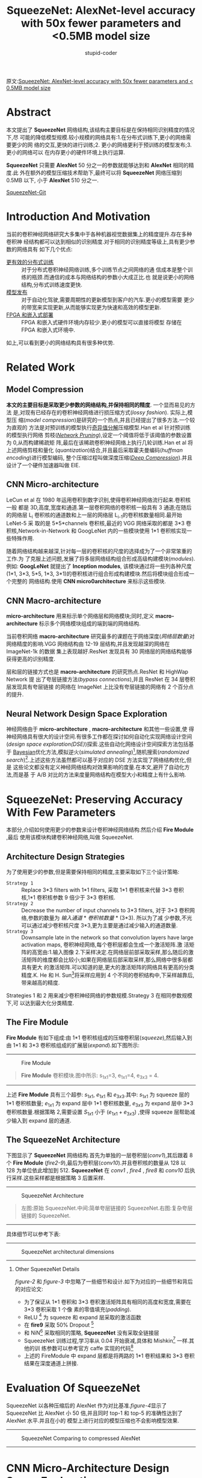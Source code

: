 #+TITLE: SqueezeNet: AlexNet-level accuracy with 50x fewer parameters and <0.5MB model size
#+AUTHOR: stupid-coder
#+EMAIL: stupid_coder@163.com
#+STARTUP: indent
#+OPTIONS: num:nil H:2


原文:[[https://arxiv.org/abs/1602.07360v4][SqueezeNet: AlexNet-level accuracy with 50x fewer parameters and < 0.5MB model size]]

* Abstract
  本文提出了 *SqueezeNet* 网络结构,该结构主要目标是在保持相同识别精度的情况下,尽
  可能的降低模型规模.较小规模的网络具有:1.在分布式训练下,更小的网络需要更少的网
  络的交互,更快的进行训练;2. 更小的网络更利于预训练的模型发布;3. 更小的网络可以
  在内存更小的硬件环境上执行运算.

  *SqueezeNet* 只需要 *AlexNet* 50 分之一的参数就能够达到和 *AlexNet* 相同的精度.此
  外在额外的模型压缩技术帮助下,最终可以将 *SqueezeNet* 网络压缩到 0.5MB 以下, 小于
  *AlexNet* 510 分之一.

  [[https://github.com/DeepScale/SqueezeNet][SqueezeNet-Git]]

* Introduction And Motivation
  当前的卷积神经网络研究大多集中于各种机器视觉数据集上的精度提升.存在多种卷积神
  经结构都可以达到相似的识别精度.对于相同的识别精度等级上,具有更少参数的网络具有
  如下几个优点:
  + _更有效的分布式训练_ :: 对于分布式卷积神经网络训练,多个训练节点之间网络的通
                   信成本是整个训练的瓶颈.而通信的成本与网络结构的参数小大成正比.也
                   就是说更小的网络结构,分布式训练速度更快.
  + _模型发布_ :: 对于自动化驾驶,需要周期性的更新模型到客户的汽车.更小的模型需要
              更少的带宽来实现更新,从而能够实现更为快速和高效的模型更新.
  + _FPGA 和嵌入式部署_ :: FPGA 和嵌入式硬件环境内存较少.更小的模型可以直接将模型
                    存储在 FPGA 和嵌入式环境中.


  如上,可以看到更小的网络结构具有很多种优势.

* Related Work
** Model Compression
   *本文的主要目标是采取更少参数的网络结构,并保持相同的精度*. 一个显而易见的方法
   是,对现有已经存在的卷积神经网络进行损压缩方式(/lossy fashion/). 实际上,模型压
   缩(/model compression/)是研究的一个热点,并且已经提出了很多方法.一个较为直观的
   方法是对预训练的模型执行[[https://arxiv.org/abs/1404.0736][奇异值分解]]压缩模型.Han et al 针对预训练的模型执行网络
   剪枝(/[[http://arxiv.org/abs/1506.02626][Network Pruning]]/),设定一个阈值将低于该阈值的参数设置为 0,从而构建稀疏矩
   阵,最后在该稀疏卷积神经网络上执行几轮训练.Han et al 将上述网络剪枝和量化
   (/quantization/)结合,并且最后采取霍夫曼编码(/huffman encoding/)进行模型编码,
   整个压缩过程叫做深度压缩(/[[https://arxiv.org/abs/1510.00149][Deep Compression]]/).并且设计了一个硬件加速器叫做
   EIE.

** CNN Micro-architecture
   LeCun et al 在 1980 年运用卷积到数字识别,使得卷积神经网络流行起来.卷积核一般
   都是 3D,高度,宽度和通道.第一层卷积网络的卷积核一般具有 3 通道;在随后的网络层
   L_{i} 卷积核的通道数和上一层的网络层 L_{i-1}的卷积核数量相同.最开始 LeNet-5 采
   取的是 5*5*channels 卷积核,最近的 VGG 网络采取的都是 3*3 卷积核,Network-in-Network
   和 GoogLeNet 内的一些模块使用 1*1 卷积核实现一些特殊作用.

   随着网络结构越来越深,针对每一层的卷积核的尺度的选择成为了一个非常笨重的工作.为
   了克服上述问题,发展了将多层网络结构组合形成高级构建模块(/modules/).例如:
   *GoogLeNet* 就提出了 *Inception modules*, 该模块通过将一些列各种尺度(1*1,
   3*3, 5*5, 1*3, 3*1)的卷积核进行组合形成构建模块.然后将模块组合形成一个完整的
   网络结构.使用 *CNN micro0architecture* 来标示这些模块.

** CNN Macro-architecture
   *micro-architecture* 用来标示单个网络层和网络模块;同时,定义
   *macro-architecture* 标示多个网络模块组成的端到端的网络结构.

   当前卷积网络 *macro-architecture* 研究最多的课题在于网络深度(/网络层数量/)对
   网络精度的影响.VGG 网络结构由 12-19 层结构,并且发现越深的网络在 ImageNet-1k 的数据
   集上表现越好.ResNet 发现具有 30 网络层的网络结构能够获得更高的识别精度.

   层和层的链接方式也是 *macro-architecture* 的研究热点.ResNet 和 HighWap Network 提
   出了夸层链接方法(/bypass connections/),并且 ResNet 在 34 层卷积层发现具有夸层链接
   的网络在 ImageNet 上比没有夸层链接的网络有 2 个百分点的提升.

** Neural Network Design Space Exploration
   神经网络由于 *micro-architecture* , *macro-architecture* 和其他一些设置,使
   得神经网络具有很大的设计空间.有很多工作都在探讨如何自动化实现网络设计空间
   (/design space exploration(DSE)/)探索.这些自动化网络设计空间探索方法包括基于
   [[https://arxiv.org/abs/1206.2944v2][Bayesian]]优化方法,模拟逆火(/simulated annealing/)[fn:1],随机搜索(/randomized
   search/)[fn:2].上述这些方法虽然都可以基于对应的 DSE 方法实现了网络结构优化,但是
   这些论文都没有定义神经网络结构对效果影响的度量.在本文,避开了自动化方法,而是基
   于 A/B 对比的方法来度量网络结构在模型大小和精度上有什么影响.

* SqueezeNet: Preserving Accuracy With Few Parameters
本部分,介绍如何使用更少的参数来设计卷积神经网络结构.然后介绍 *Fire Module* ,最后
使用该模块构建卷积神经网络,叫做 SqueezeNet.

** Architecture Design Strategies
   为了使用更少的参数,但是需要保持相同的精度,主要采取如下三个设计策略:
   + =Strategy 1= :: Replace 3*3 filters with 1*1 filters, 采取 1*1 卷积核来代替
        3*3 卷积核,1*1 卷积核参数 9 倍少于 3*3 卷积核.
   + =Strategy 2= :: Decrease the number of input channels to 3*3 filters, 对于
        3*3 卷积网络,参数的数量为 /输入通道/ * /卷积核数量/ * (3*3). 所以为了减
        少参数,不光可以通过减少卷积核尺度 3*3,更为主要是通过减少输入的通道数量.
   + =Strategy 3= :: Downsample late in the network so that convolution layers have
        large activation maps, 卷积神经网络,每个卷积层都会生成一个激活矩阵.激
        活矩阵的高宽由:1.输入图像 2.下采样决定.在网络层前部采取采样,那么随后的激
        活矩阵的维度都会比较小;如果在网络层后部采取采样,那么网络中很多层都具有更大
        的激活矩阵.可以知道的是,更大的激活矩阵的网络具有更高的分类精度.K. He 和 H.
        Sun[fn:3]将采样应用到 4 个不同的卷积结构中,下采样越靠后,带来越高的精度.

        
   Strategies 1 和 2 用来减少卷积神经网络的参数规模.Strategy 3 在相同参数规模下,可
   以达到最大化分类精度.

** The Fire Module
   *Fire Module* 有如下组成:由 1*1 卷积核组成的压缩卷积层(/squeeze/),然后输入到由
   1*1 和 3*3 卷积核组成的扩展层(/expand/).如下图所示:
   -----
   #+BEGIN_CENTER
   #+NAME: figure-1
   #+CAPTION: Fire Module
   [[file:assets/squeeze-net/figure-1.png]]
   #+BEGIN_QUOTE
   *Fire Module* 卷积模块.图中所示: s_{1x1}=3, e_{1x1}=4, e_{3x3} = 4.
   #+END_QUOTE
   #+END_CENTER
   -----
   
   上述 *Fire Module* 具有三个超参: $s_{1x1}$, $e_{1x1}$ 和 $e_{3x3}$.其中:
   $s_{1x1}$ 为 squeeze 层的 1*1 卷积核数量; $e_{1x1}$ 为 expand 层中 1*1 卷积核数量,
   $e_{3x3}$ 为 expand 层中 3*3 卷积核数量.根据策略 2,需要设置 $S_{1x1}$ 小于
   $(e_{1x1}+e_{3x3})$ ,使得 squeeze 层帮助减少输入到 expand 层的通道.

** The SqueezeNet Architecture
   下图显示了 *SqueezeNet* 网络结构.首先为单独的一层卷积层(/conv1/),其后跟着 8
   个 *Fire Module* (/fire2-9/),最后为卷积层(/conv10/).并且卷积核的数量从 128 以
   128 为单位依此增加到 512. *SqueezeNet* 在 /conv1/ , /fire4/ , /fire8/ 和
   /conv10/ 后执行采样.这些采样都是根据策略 3 后置采样.
   

   -----
   #+BEGIN_CENTER
   #+NAME: figure-2
   #+CAPTION: SqueezeNet Architecture
   [[file:assets/squeeze-net/figure-2.png]]
   #+BEGIN_QUOTE
   左图:原始 SqueezeNet.中间:简单夸层链接的 SqueezeNet.右图:复杂夸层链接的 SqueezeNet.
   #+END_QUOTE
   #+END_CENTER
   -----

   具体细节可以参考下表:
   ------
   #+BEGIN_CENTER
   #+NAME: figure-3
   #+CAPTION: SqueezeNet architectural dimensions
   [[file:assets/squeeze-net/table-1.png]]
   #+END_CENTER
   ------

*** Other SqueezeNet Details
[[figure-2][figure-2]] 和[[figure-3][ figure-3]] 中忽略了一些细节和设计.如下为对应的一些细节和背后的对应论文:
- 为了保证从 1*1 卷积和 3*3 卷积激活矩阵具有相同的高度和宽度,需要在 3*3 卷积采取 1 个像
  素的零值填充(/padding/).
- ReLU [fn:4] 为 squeeze 和 expand 层采取的激活函数
- 在 *fire9* 采取 50% Dropout [fn:5]
- 和 NiN[fn:6] 采取相同的策略, *SqueezeNet* 没有采取全链接层
- SqueezeNet 训练过程,学习率从 0.04 开始衰减,具体和 Mishkin[fn:7] 一样.其他的训
  练参数可以参考官方 caffe 实现的代码[fn:8]
- 上述的 FireModule 中 expand 层都是将两路的 1*1 卷积结果和 3*3 卷积结果在深度通道上拼接.

* Evaluation Of SqueezeNet
SqueezeNet 以各种压缩后的 AlexNet 作为对比基准.[[figure-4][figure-4]]显示了 SqueezeNet 比
AlexNet 小 50 倍,并且同时 top-1 和 top-5 的准确性达到了 AlexNet 水平.并且在小的
模型上进行对应的模型压缩也不会影响模型效果.

-----
#+BEGIN_CENTER
#+NAME: figure-4
#+CAPTION: SqueezeNet Comparing to compressed AlexNet
[[file:assets/squeeze-net/table-2.png]]
#+END_CENTER
-----

* CNN Micro-Architecture Design Space Exploration
基于上述提出的网络结构设计策略,构建了 SqueezeNet,并且可以看到与 AlexNet 的准确性相
同,并且 50 倍小于 AlexNet 模型大小.

本节和下一节将会讨论网络结构设计空间,本节主要讨论网络层和网络模块网络结构设计空
间,下一节讨乱端到端的网络层和网络模块组织的设计空间.

本节设计和讨论了基于[[*Architecture Design Strategies][Architecture Design Strategies]]的 micro-architecture 设计空间
对于模型的大小和准确性的影响.

** CNN Micro-architecture Meta Parameters
在 SqueezeNet, Fire Module 具有三个维度超参: $s_{1x1}$, $e_{1x1}$ 和
$e_{3x3}$.SqueezeNet 具有 8 个 Fire Module,所以有 24 个维度超参.为了能够大范围探
索 SqueezeNet 的网络结构,定义了更高阶的元参数(/meta-parameters/)控制所有的
FireModule 的维度. $base_{e}$ 为第一个 Fire Module 的 expand 卷积核数量.每 $freq$
个 Fire Module, 增加 $incr_{e}$ 个 expand 卷积核.换句话说,对于
FireModule_{i},expand 卷积核的数量
$e_{i}=base_{e}+(incr_{e}*\left\lfloor\frac{i}{freq}\right\rfloor)$. 在 expand
层卷积核为 1*1 和 3*3 组成;定义 $e_{i}=e_{i,1x1}+e_{i,3x3}$ , 且定义
$pct_{3x3}$(范围[0,1],所有的 fireModule 共享) 为 3x3 的比例.即是说,
$e_{i,3x3}=e_{i}*pct_{3x3}$ , $e_{i,1x1}=e_{i}*(1-pct_{3x3})$. 最后定义元参数
SR(/squeeze ratio/, 范围为[0,1],为所有 fire module 共享): $s_{i,1x1}=SR*e_{i}$
($s_{i,1x1}=SR*(e_{i,1x1}+e_{i,3x3})$).SqueezeNet(如[[figure-3][figure-3]]所示)的网络结构由上述
元参数定义:base_{e}=128, incr_{e}=128, pct_{3x3}=0.5, freq=2, SR=0.125.

** Squeeze Ratio
Squeeze 网络层用来减少输入到 expand 层的 3*3 卷积核的输入通道.所以定义了 SR(/squeeze
ratio/)元参数,为 squeeze 层的卷积核数量和 expand 层的卷积核数量的比例.为了确定 SR 对模
型大小和准确性的影响,如下设计了一些实验.

以 SqueezeNet([[figure-2][figure-2]])作为默认模型,这些实验使用如下元参数:
$base_{e}={128},incr_{e}=128,pct_{3x3}=0.5,freq=2$ .使用[0.125,1.0]之间的多个
squeeze ratio(/SR/)来训练不同模型.[[figure-5][figure-5]](a)显示了对应的实验结果,每个点代表一个
从头训练的模型.由于 SR 设置为 0.125,为比较低的压缩比例,所以模型叫做
*SqueezeNet*. 从图中,可以看到随着 SR 的增长在 ImageNet top-5 的识别准确性从 80.3%增加
到 86.0%,但是模型的大小也从 4.8MB 增加到 19MB.

-----
#+BEGIN_CENTER
#+NAME: figure-5
#+CAPTION: micro-architectural design space exploration
[[file:assets/squeeze-net/figure-3.png]]
#+END_CENTER
-----

** Trading Off 1*1 and 3*3 Filters
在[[*Architecture Design Strategies][Architecture Design Strategies]]提出了将一些 3*3 卷积核转为 1*1 卷积核,从而减少参数.一
个问题是,那么卷积神经网络中卷积空间尺度对识别精度有什么影响?

VGG 网络仅仅使用了 3*3 空间尺度的卷积核.GoogLeNet 和 Network-in-Network(NiN)在一些
层上使用了 1*1 卷积核.GoogLeNet 和 NiN 只是使用了 1*1 和 3*3 卷积核,但是没有进行过更多的
分析.如下需要分析不同比例的 1*1 和 3*3 卷积核对模型和准确性的影响.

使用如下的元参数: $base_{e}=incr_{e}=128, freq=2, SR=0.500$ ,对参数 $pct_{3x3}$
从 1%到 99%进行实验.实验结果如[[figure-5][figure-5]](b)所示,可以看到 13MB 的模型在(a)和(b)是一样
的网络结构:SR=0.500 和 pct_{3x3}=50%.可以看到采用 50%的 3*3 卷积核可以达到 85.6%.而
且可以看到随着继续增加 3*3 比例,会带来更大的模型大小,但是准确性并不会再提升.

* CNN Macro-Architecture Design Space Exploration
现在探讨整个网络结构的设计空间.参照 ResNet,主要探索三个不同结构:
- 基础 SqueezeNet
- SqueezeNet 加上简单的夸层链接[fn:12][fn:13]
- SqueezeNet 加上复杂的夸层链接


[[figure-2][figure-2]]显示了三种网络结构.

简单的夸层链接结构,在 Fire-3,5,7,9 增加了夸层链接.和 ResNet 一样,在 Fire3 实现夸层链接,只
需要将 Fire4 的输入等于 Fire2+Fire3 的输出即可.

简单的夸层链接结构需要保证输入的通道和输出的通道数量必须保持一致.所以因为 freq=2,
只有一半的 FireModule 可以添加简单的夸层链接.

如果输入的通道和输出的通道不同,那么就需要使用复杂的夸层链接结构,和简单的夸层链接
直接链接不同的是,复杂的夸层链接结构需要增加一个 1*1 卷积层来将输入的通道调整到输出
的通道数.可以看到复杂的夸层链接增加了模型的额外的参数.

夸层链接额外的减轻了 squeeze 层对整个网络表达能力的降低作用.由于 SR 设置为 0.125,即每
一个 squeeze 层只有 8 分之 1 的输出通道与随后跟着的 expand 层对比.就是这样的通道
维度的压缩,使得能够通过 squeeze 层的信息就变少了.通过增加夸层链接,使得信息可以直接
跨过 FireModule 层.

训练了如图[[figure-2][figure-2]]所示的 3 个网络结构,结果在[[figure-6][figure-6]]所示.可以看到增加了夸层链接
的网络对准确性具有一定的提升.并且有趣的是简单夸层链接结构的网络准确性高于复杂结
构.
-----
#+BEGIN_CENTER
#+NAME: figure-6
#+CAPTION: SqueezeNet accuracy and model size using different macro-architecture configurations
[[file:assets/squeeze-net/table-3.png]]
#+END_CENTER
-----

* Conclusions
本文尝试去探索了网络设计空间,并且提出了 *SqueezeNet* 一种卷积神经网络,50 倍少于
AlexNet 网络参数规模,但是可以达到和 AlexNet 一样的准确性.并且可以将 SqueezeNet 压
缩到 0.5MB 以下,510 倍少于 AlexNet.并且如果采取信的模型压缩方法
Dense-Sparse-Dense[fn:14],该种方法在训练过程中作用和正则化一样可以提高模型的准确
性.

* Implementation with tf.keras
SqueezeNet 有很多实现,如下是基于 tf.keras 实现.
#+BEGIN_SRC python
  import tensorflow as tf
  from tensorflow import keras

  import argparse

  parser = argparse.ArgumentParser(description="SqueezeNet")

  parser.add_argument("--base", type=int, default=128,
                      help="number of base filters")

  parser.add_argument("--incr", type=int, default=128,
                      help="increment number after every freq fire module")

  parser.add_argument("--pct", type=float, default=0.5,
                      help="percent of 1*1 with 3*3 in fire module")

  parser.add_argument("--freq", type=int, default=2,
                      help="every freq fire module the number of filters must increment")

  parser.add_argument("--sr", type=float, default=0.125,
                      help="squeeze ratio")


  class SqueezeNet(object):
      """Keras Implementation of SqueezeNet(arXiv 1602.073600)

      @param options: SqueezeNet archtecture setting

      Arguments:
      input_shape -- shape of the input images (rows, cols, channel)
      nclass -- number of final categories

      """
      def __init__(self, options: argparse.Namespace, input_shape: list=[224, 224, 3], nclass: int=1000, small: bool=False):
          if small:
              self.skeleton = SqueezeNet._build_skeleton_small(input_shape, nclass, options)
          else:
              self.skeleton = SqueezeNet._build_skeleton(input_shape, nclass, options)
          self.skeleton.summary()

      @staticmethod
      def _build_fire_module(input, nkernel, sr, pct, name):
          squeeze = keras.layers.Conv2D(filters=int(nkernel * sr), kernel_size=3, strides=1,
                                        padding='same', name="{}_squeeze".format(name))(input)
          expand1 = keras.layers.Conv2D(filters=int(nkernel * (1-pct)), kernel_size=1, strides=1,
                                        padding='same', name="{}_expand1".format(name))(squeeze)
          expand2 = keras.layers.Conv2D(filters=int(nkernel * pct), kernel_size=3, strides=1,
                                        padding='same', name="{}_expand2".format(name))(squeeze)
          return keras.layers.concatenate([expand1, expand2], axis=-1, name=name)

      @staticmethod
      def _calculate_nkernel(nbase, layer, freq, incr):
          return nbase + layer // freq * incr

      @staticmethod
      def _build_skeleton(input_shape, nclass, options):
          input_img = keras.Input(shape=input_shape)

          conv1 = keras.layers.Conv2D(filters=96, kernel_size=7, strides=2, padding='same',
                                      activation=keras.activations.relu, name='conv1')(input_img)

          maxpool1 = keras.layers.MaxPooling2D(pool_size=3, strides=2, name='maxpool1')(conv1)

          nkernel = SqueezeNet._calculate_nkernel(options.base, 0, options.freq, options.incr)
          fire2 = SqueezeNet._build_fire_module(maxpool1, nkernel, options.sr, options.pct, name="fire2")

          nkernel = SqueezeNet._calculate_nkernel(options.base, 1, options.freq, options.incr)
          fire3 = SqueezeNet._build_fire_module(fire2, nkernel, options.sr, options.pct, name="fire3")

          nkernel = SqueezeNet._calculate_nkernel(options.base, 2, options.freq, options.incr)
          fire4 = SqueezeNet._build_fire_module(fire3, nkernel, options.sr, options.pct, name="fire4")

          maxpool4 = keras.layers.MaxPooling2D(pool_size=3, strides=2, name="maxpool4")(fire4)

          nkernel = SqueezeNet._calculate_nkernel(options.base, 3, options.freq, options.incr)
          fire5 = SqueezeNet._build_fire_module(maxpool4, nkernel, options.sr, options.pct, name="fire5")

          nkernel = SqueezeNet._calculate_nkernel(options.base, 4, options.freq, options.incr)
          fire6 = SqueezeNet._build_fire_module(fire5, nkernel, options.sr, options.pct, name="fire6")

          nkernel = SqueezeNet._calculate_nkernel(options.base, 5, options.freq, options.incr)
          fire7 = SqueezeNet._build_fire_module(fire6, nkernel, options.sr, options.pct, name="fire7")

          nkernel = SqueezeNet._calculate_nkernel(options.base, 6, options.freq, options.incr)
          fire8 = SqueezeNet._build_fire_module(fire7, nkernel, options.sr, options.pct, name="fire8")

          maxpool8 = keras.layers.MaxPooling2D(pool_size=3, strides=2, name="maxpool8")(fire8)

          nkernel = SqueezeNet._calculate_nkernel(options.base, 7, options.freq, options.incr)
          fire9 = SqueezeNet._build_fire_module(maxpool8, nkernel, options.sr, options.pct, name="fire9")

          fire9_dropout = keras.layers.Dropout(0.5, name="fire9_dropout")(fire9)
          conv10 = keras.layers.Conv2D(filters=nclass, kernel_size=1, strides=1, padding='valid',
                                       activation=keras.activations.relu, name='conv10')(fire9_dropout)

          global_avgpool10 = keras.layers.GlobalAvgPool2D()(conv10)
          softmax = keras.layers.Activation(keras.activations.softmax, name="softmax")(global_avgpool10)
          return keras.Model(inputs=input_img, outputs=softmax)

      @staticmethod
      def _build_skeleton_small(input_shape, nclass, options):
          input_img = keras.Input(shape=input_shape)

          conv1 = keras.layers.Conv2D(96, kernel_size=2, strides=1, padding='same',
                                      activation=keras.activations.relu, name='conv1')(input_img)

          maxpool1 = keras.layers.MaxPooling2D(pool_size=2, strides=2, name="maxpool1")(conv1)

          nkernel = SqueezeNet._calculate_nkernel(options.base, 0, options.freq, options.incr)
          fire2 = SqueezeNet._build_fire_module(maxpool1, nkernel, options.sr, options.pct, name='fire2')

          nkernel = SqueezeNet._calculate_nkernel(options.base, 1, options.freq, options.incr)
          fire3 = SqueezeNet._build_fire_module(fire2, nkernel, options.sr, options.pct, name="fire3")

          nkernel = SqueezeNet._calculate_nkernel(options.base, 2, options.freq, options.incr)
          fire4 = SqueezeNet._build_fire_module(fire3, nkernel, options.sr, options.pct, name="fire4")

          maxpool4 = keras.layers.MaxPooling2D(pool_size=2, strides=2, name="maxpool4")(fire4)

          nkernel = SqueezeNet._calculate_nkernel(options.base, 3, options.freq, options.incr)
          fire5 = SqueezeNet._build_fire_module(maxpool4, nkernel, options.sr, options.pct, name="fire5")

          nkernel = SqueezeNet._calculate_nkernel(options.base, 4, options.freq, options.incr)
          fire6 = SqueezeNet._build_fire_module(fire5, nkernel, options.sr, options.pct, name="fire6")

          nkernel = SqueezeNet._calculate_nkernel(options.base, 5, options.freq, options.incr)
          fire7 = SqueezeNet._build_fire_module(fire6, nkernel, options.sr, options.pct, name="fire7")

          nkernel = SqueezeNet._calculate_nkernel(options.base, 6, options.freq, options.incr)
          fire8 = SqueezeNet._build_fire_module(fire7, nkernel, options.sr, options.pct, name="fire8")

          maxpool8 = keras.layers.MaxPooling2D(pool_size=2, strides=2, name="maxpool8")(fire8)

          nkernel = SqueezeNet._calculate_nkernel(options.base, 7, options.freq, options.incr)
          fire9 = SqueezeNet._build_fire_module(maxpool8, nkernel, options.sr, options.pct, name="fire9")

          #fire9_dropout = keras.layers.Dropout(0.5, name="fire9_dropout")(fire9)
          conv10 = keras.layers.Conv2D(filters=nclass, kernel_size=1, strides=1, padding='valid',
                                       activation=keras.activations.relu, name='conv10')(fire9)

          global_avgpool10 = keras.layers.GlobalAvgPool2D()(conv10)
          softmax = keras.layers.Activation(keras.activations.softmax, name="softmax")(global_avgpool10)

          return keras.Model(inputs=input_img, outputs=softmax)

      def train(self, X, y, batch_size, epochs, cpdir):
          self.skeleton.compile(optimizer=keras.optimizers.SGD(lr=0.01, momentum=0.9, decay=0.9, nesterov=True),
                                loss="categorical_crossentropy",
                                metrics=["accuracy"])
          tb = keras.callbacks.TensorBoard()
          ck = keras.callbacks.ModelCheckpoint(cpdir, period=5)
          self.skeleton.fit(X, y, batch_size=batch_size, epochs=epochs, callbacks=[tb, ck])

      def evaluate(self, X, y, batch_size):
          return self.skeleton.evaluate(X, y, batch_size=batch_size)

      def predicate(self, X):
          return self.skeleton.predict(X)
#+END_SRC
*_calculate_nkernel* 静态方法用来计算每个 FireModule 的卷积核数量.然后根据设置的
 SqueezeNet 网络的参数来分类 squeeze 层的卷积核数量和 expand 层的 1*1 卷积核和 3*3 卷积核
 数量.
 
* Footnotes

[fn:14] Regularizing deep neural networks with dense-sparse-dense training flow

[fn:13] Deep residual learning for image recognition

[fn:12] Highway networks


[fn:11] Deep compression: Compressing DNNs with pruning, trained quantization and huffman coding

[fn:10] Learning both weights and connections for efficient neural networks

[fn:9] Exploiting linear structure within convolutional networks for efficient evaluation

[fn:8] https://github.com/DeepScale/SqueezeNet

[fn:7] Systematic evaluation of cnn advances on the imagenet

[fn:6] Network in network

[fn:5] Dropout: a simple way to prevent neural networks from overfitting

[fn:4] Rectified linear units improve restricted boltzmann machines

[fn:3] Convolutional neural networks at constrained time cost

[fn:2] An optimization methodology for neural network weights and architectures

[fn:1] An optimization methodology for neural network weights and architectures
